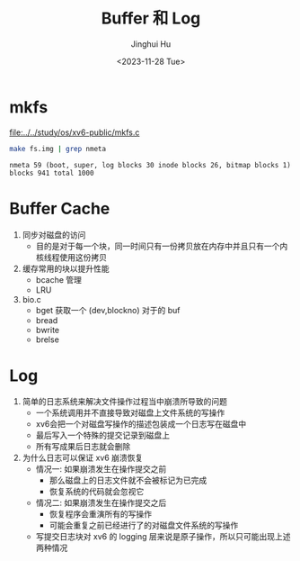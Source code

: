 #+TITLE: Buffer 和 Log
#+AUTHOR: Jinghui Hu
#+EMAIL: hujinghui@buaa.edu.cn
#+DATE: <2023-11-28 Tue>
#+STARTUP: overview num indent
#+OPTIONS: ^:nil
#+PROPERTY: header-args:sh :results output :dir ../../study/os/xv6-public

* mkfs
[[file:../../study/os/xv6-public/mkfs.c]]

#+BEGIN_SRC sh :exports both
  make fs.img | grep nmeta
#+END_SRC

#+RESULTS:
: nmeta 59 (boot, super, log blocks 30 inode blocks 26, bitmap blocks 1) blocks 941 total 1000

* Buffer Cache
1. 同步对磁盘的访问
   - 目的是对于每一个块，同一时间只有一份拷贝放在内存中并且只有一个内核线程使用这份拷贝
2. 缓存常用的块以提升性能
   - bcache 管理
   - LRU
3. bio.c
   - bget 获取一个 (dev,blockno) 对于的 buf
   - bread
   - bwrite
   - brelse

* Log
1. 简单的日志系统来解决文件操作过程当中崩溃所导致的问题
   - 一个系统调用并不直接导致对磁盘上文件系统的写操作
   - xv6会把一个对磁盘写操作的描述包装成一个日志写在磁盘中
   - 最后写入一个特殊的提交记录到磁盘上
   - 所有写成果后日志就会删除
2. 为什么日志可以保证 xv6 崩溃恢复
   - 情况一: 如果崩溃发生在操作提交之前
     + 那么磁盘上的日志文件就不会被标记为已完成
     + 恢复系统的代码就会忽视它
   - 情况二: 如果崩溃发生在操作提交之后
     + 恢复程序会重演所有的写操作
     + 可能会重复之前已经进行了的对磁盘文件系统的写操作
   - 写提交日志块对 xv6 的 logging 层来说是原子操作，所以只可能出现上述两种情况

